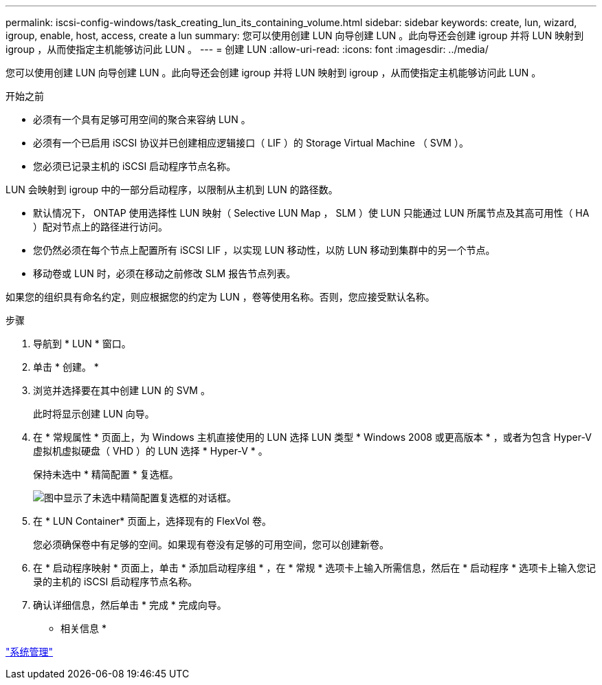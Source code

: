 ---
permalink: iscsi-config-windows/task_creating_lun_its_containing_volume.html 
sidebar: sidebar 
keywords: create, lun, wizard, igroup, enable, host, access, create a lun 
summary: 您可以使用创建 LUN 向导创建 LUN 。此向导还会创建 igroup 并将 LUN 映射到 igroup ，从而使指定主机能够访问此 LUN 。 
---
= 创建 LUN
:allow-uri-read: 
:icons: font
:imagesdir: ../media/


[role="lead"]
您可以使用创建 LUN 向导创建 LUN 。此向导还会创建 igroup 并将 LUN 映射到 igroup ，从而使指定主机能够访问此 LUN 。

.开始之前
* 必须有一个具有足够可用空间的聚合来容纳 LUN 。
* 必须有一个已启用 iSCSI 协议并已创建相应逻辑接口（ LIF ）的 Storage Virtual Machine （ SVM ）。
* 您必须已记录主机的 iSCSI 启动程序节点名称。


LUN 会映射到 igroup 中的一部分启动程序，以限制从主机到 LUN 的路径数。

* 默认情况下， ONTAP 使用选择性 LUN 映射（ Selective LUN Map ， SLM ）使 LUN 只能通过 LUN 所属节点及其高可用性（ HA ）配对节点上的路径进行访问。
* 您仍然必须在每个节点上配置所有 iSCSI LIF ，以实现 LUN 移动性，以防 LUN 移动到集群中的另一个节点。
* 移动卷或 LUN 时，必须在移动之前修改 SLM 报告节点列表。


如果您的组织具有命名约定，则应根据您的约定为 LUN ，卷等使用名称。否则，您应接受默认名称。

.步骤
. 导航到 * LUN * 窗口。
. 单击 * 创建。 *
. 浏览并选择要在其中创建 LUN 的 SVM 。
+
此时将显示创建 LUN 向导。

. 在 * 常规属性 * 页面上，为 Windows 主机直接使用的 LUN 选择 LUN 类型 * Windows 2008 或更高版本 * ，或者为包含 Hyper-V 虚拟机虚拟硬盘（ VHD ）的 LUN 选择 * Hyper-V * 。
+
保持未选中 * 精简配置 * 复选框。

+
image::../media/lun_creation_thin_provisioned_windows_iscsi_windows.gif[图中显示了未选中精简配置复选框的对话框。]

. 在 * LUN Container* 页面上，选择现有的 FlexVol 卷。
+
您必须确保卷中有足够的空间。如果现有卷没有足够的可用空间，您可以创建新卷。

. 在 * 启动程序映射 * 页面上，单击 * 添加启动程序组 * ，在 * 常规 * 选项卡上输入所需信息，然后在 * 启动程序 * 选项卡上输入您记录的主机的 iSCSI 启动程序节点名称。
. 确认详细信息，然后单击 * 完成 * 完成向导。


* 相关信息 *

https://docs.netapp.com/us-en/ontap/system-admin/index.html["系统管理"]
